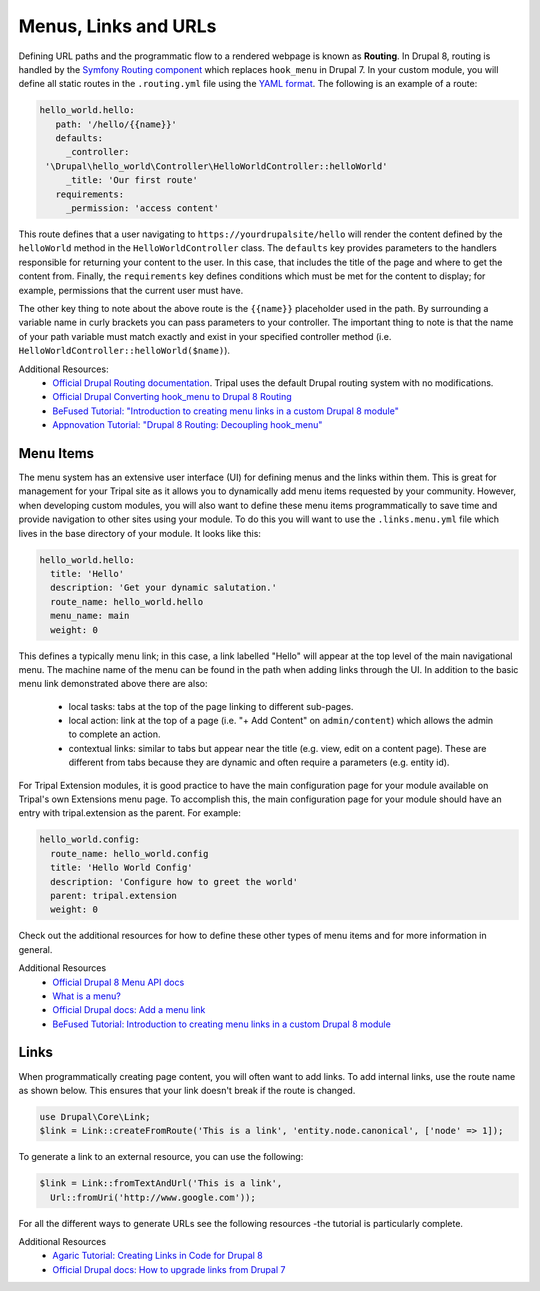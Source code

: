 
Menus, Links and URLs
============================

Defining URL paths and the programmatic flow to a rendered webpage is known as **Routing**. In Drupal 8, routing is handled by the `Symfony Routing component <http://symfony.com/doc/current/components/routing.html>`_ which replaces ``hook_menu`` in Drupal 7. In your custom module, you will define all static routes in the ``.routing.yml`` file using the `YAML format <https://yaml.org/>`_. The following is an example of a route:

.. code:: YAML

  hello_world.hello:
     path: '/hello/{{name}}'
     defaults:
       _controller:
   '\Drupal\hello_world\Controller\HelloWorldController::helloWorld'
       _title: 'Our first route'
     requirements:
       _permission: 'access content'

This route defines that a user navigating to ``https://yourdrupalsite/hello`` will render the content defined by the ``helloWorld`` method in the ``HelloWorldController`` class. The ``defaults`` key provides parameters to the handlers responsible for returning your content to the user. In this case, that includes the title of the page and where to get the content from. Finally, the ``requirements`` key defines conditions which must be met for the content to display; for example, permissions that the current user must have.

The other key thing to note about the above route is the ``{{name}}`` placeholder used in the path. By surrounding a variable name in curly brackets you can pass parameters to your controller. The important thing to note is that the name of your path variable must match exactly and exist in your specified controller method (i.e. ``HelloWorldController::helloWorld($name)``).


Additional Resources:
 - `Official Drupal Routing documentation <https://www.drupal.org/docs/8/api/routing-system>`_. Tripal uses the default Drupal routing system with no modifications.
 - `Official Drupal Converting hook_menu to Drupal 8 Routing <https://www.drupal.org/docs/8/converting-drupal-7-modules-to-drupal-8/d7-to-d8-upgrade-tutorial-convert-hook_menu-and-hook>`_
 - `BeFused Tutorial: "Introduction to creating menu links in a custom Drupal 8 module" <https://befused.com/drupal/menu-links-custom-module-d8>`_
 - `Appnovation Tutorial: "Drupal 8 Routing: Decoupling hook_menu" <https://www.appnovation.com/blog/drupal-8-routing-decoupling-hookmenu>`_

Menu Items
-------------

The menu system has an extensive user interface (UI) for defining menus and the links within them. This is great for management for your Tripal site as it allows you to dynamically add menu items requested by your community. However, when developing custom modules, you will also want to define these menu items programmatically to save time and provide navigation to other sites using your module. To do this you will want to use the ``.links.menu.yml`` file which lives in the base directory of your module. It looks like this:

.. code::

  hello_world.hello:
    title: 'Hello'
    description: 'Get your dynamic salutation.'
    route_name: hello_world.hello
    menu_name: main
    weight: 0

This defines a typically menu link; in this case, a link labelled "Hello" will appear at the top level of the main navigational menu. The machine name of the menu can be found in the path when adding links through the UI. In addition to the basic menu link demonstrated above there are also:

 - local tasks: tabs at the top of the page linking to different sub-pages.
 - local action: link at the top of a page (i.e. "+ Add Content" on ``admin/content``) which allows the admin to complete an action.
 - contextual links: similar to tabs but appear near the title (e.g. view, edit on a content page). These are different from tabs because they are dynamic and often require a parameters (e.g. entity id).

For Tripal Extension modules, it is good practice to have the main configuration page for your module available on Tripal's own Extensions menu page. To accomplish this, the main configuration page for your module should have an entry with tripal.extension as the parent. For example:

.. code::

  hello_world.config:
    route_name: hello_world.config
    title: 'Hello World Config'
    description: 'Configure how to greet the world'
    parent: tripal.extension
    weight: 0

Check out the additional resources for how to define these other types of menu items and for more information in general.

Additional Resources
 - `Official Drupal 8 Menu API docs <https://www.drupal.org/docs/8/api/menu-api>`_
 - `What is a menu? <https://www.drupal.org/docs/user_guide/en/menu-concept.html>`_
 - `Official Drupal docs: Add a menu link <https://www.drupal.org/docs/8/creating-custom-modules/add-a-menu-link>`_
 - `BeFused Tutorial: Introduction to creating menu links in a custom Drupal 8 module <https://befused.com/drupal/menu-links-custom-module-d8>`_

Links
------

When programmatically creating page content, you will often want to add links. To add internal links, use the route name as shown below. This ensures that your link doesn't break if the route is changed.

.. code:: php

  use Drupal\Core\Link;
  $link = Link::createFromRoute('This is a link', 'entity.node.canonical', ['node' => 1]);

To generate a link to an external resource, you can use the following:

.. code:: php

  $link = Link::fromTextAndUrl('This is a link',
    Url::fromUri('http://www.google.com'));

For all the different ways to generate URLs see the following resources -the tutorial is particularly complete.

Additional Resources
 - `Agaric Tutorial: Creating Links in Code for Drupal 8 <https://agaric.coop/blog/creating-links-code-drupal-8>`_
 - `Official Drupal docs: How to upgrade links from Drupal 7 <https://www.drupal.org/node/2346779>`_
